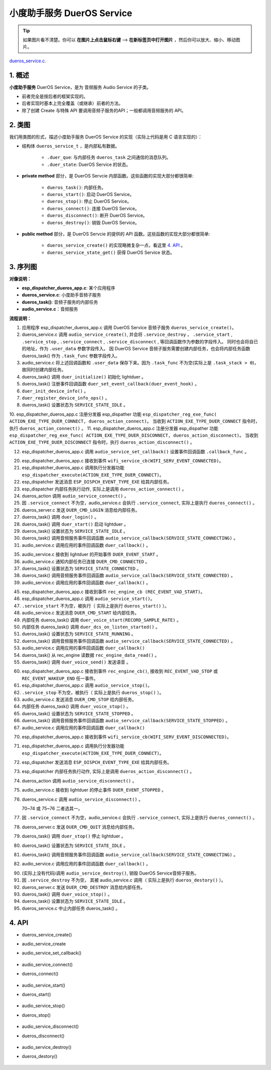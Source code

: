 ﻿小度助手服务 DuerOS Service
#######################################


.. tip:: 

    如果图片看不清楚。你可以 **在图片上点击鼠标右键** --> **在新标签页中打开图片** ，然后你可以放大、缩小、移动图片。

`dueros_service.c`__.

.. __: https://github.com/espressif/esp-adf/blob/master/components/dueros_service/dueros_service.c

.. role:: strike
   :class: strike


1. 概述
=========


**小度助手服务** DuerOS Service，是为 音频服务 Audio Service 的子类。

* 前者完全是按后者的框架实现的。
* 后者实现时基本上完全覆盖（或继承）前者的方法。
* 除了创建 Create 与特殊 API 要调用音频子服务的API；一般都调用音频服务的 API。


2. 类图
=========

.. uml::

    caption DuerOS Servcie 类图

    Audio_Service <|-- DuerOS_Servcie

    class DuerOS_Servcie {
        __ dueros_service_t __
        -xQueueHandle       duer_que;
        -service_state_t    duer_state;

        __ private method __
        -dueros_task()
        -dueros_start()
        -dueros_stop()
        -dueros_connect()
        -dueros_disconnect()
        -dueros_destroy()

        __ public method __
        +dueros_service_create()
        +dueros_service_state_get()
    }

我们用类图的形式，描述小度助手服务 DuerOS Service 的实现（实际上代码是用 C 语言实现的）：

* 结构体 ``dueros_service_t`` ，是内部私有数据。

    * ``.duer_que``: 与内部任务 ``dueros_task`` 之间通信的消息队列。
    * ``.duer_state``: DuerOS Service 的状态。

* **private method** 部分，是 DuerOS Servcie 内部函数。这些函数的实现大部分都很简单:

    * ``dueros_task()``:  内部任务。
    * ``dueros_start()``: 启动 DuerOS Service。
    * ``dueros_stop()``: 停止 DuerOS Service。
    * ``dueros_connect()``: 连接 DuerOS Service。
    * ``dueros_disconnect()``: 断开 DuerOS Service。
    * ``dueros_destroy()``: 销毁 DuerOS Service。

* **public method** 部分，是 DuerOS Servcie 的提供的 API 函数。这些函数的实现大部分都很简单:

    * ``dueros_service_create()`` 的实现略微复杂一点，看这里  `4. API`_ 。
    * ``dueros_service_state_get()`` 获得 DuerOS Service 状态。

3. 序列图
=============

.. uml::

    caption DuerOS Servcie 序列图

    box "esp_dispatcher_dueros"
    participant "esp_dispatcher\n_dueros_app.c" as adf_app  order 10
    end box

    box "esp_dispatcher"
    participant "esp_dispatcher.c"  as esp_dispatcher  order 20
    participant "esp_dispatcher.c @ \ndispatcher_event_task()" as dispatcher_task   order 30
    participant "audio_service.c"  as audio_service  order 40
    end box

    box "esp_actions"
    participant "dueros_action.c"  as dueros_action  order 50
    end box

    box "dueros_service" #LightBlue 
    participant "dueros_service.c" as dueros_service order 60
    participant "dueros_task()"    as service_task order 70
    end box

    box "dueros"
    participant "lightduer" as lightduer order 80
    end box
      
    == Create dueros service & set callback ==
    autonumber 1 "<b>(<u>##</u>)"
    adf_app        -> dueros_service : audio_serv = \n dueros_service_create()
    audio_service  <- dueros_service : audio_service_create({\n .service_destroy = dueros_destroy, \n .service_start = dueros_start, \n .service_stop = dueros_stop, \n .service_connect = dueros_connect, \n .service_disconnect = dueros_disconnect, \n .task_func  = dueros_task, \n .user_data = (void *)serv})

    alt .task_func!=NULL (实际上是 .task_stack > 0)
    audio_service -> service_task : xTaskCreatePinnedToCore({.task_func})
    activate service_task

    service_task -> lightduer : duer_initialize()
    service_task -> lightduer : duer_set_event_callback \n (**duer_event_hook**)
    service_task -> service_task : duer_init_device_info()
    service_task -> lightduer : duer_register_device_info_ops()
    service_task -> service_task : duer_state = \n SERVICE_STATE_IDLE
    end

    == Register dueros service execution type ==
    autonumber 10 "<b>(<u>##</u>)"
    adf_app        -> esp_dispatcher  :  esp_dispatcher_reg_exe_func \n (ACTION_EXE_TYPE \n _DUER_CONNECT, \n dueros_action_connect)
    adf_app        -> esp_dispatcher  :  esp_dispatcher_reg_exe_func \n (ACTION_EXE_TYPE \n _DUER_DISCONNECT, \n dueros_action_disconnect)

    == Set event callback ==
    adf_app        -> audio_service  : audio_service_set_callback \n ({.callback_func=duer_callback})


    == Connect dueros service ==
    autonumber 20 "<b>(<u>##</u>)"
    adf_app        <-]              : wifi_service_cb \n (WIFI_SERV_EVENT_CONNECTED)
    adf_app        -> esp_dispatcher : esp_dispatcher_execute \n (ACTION_EXE_TYPE \n _DUER_CONNECT)
    esp_dispatcher -> dispatcher_task : xQueueSend(impl->exe_que, \n**ESP_DISPCH_EVENT_TYPE_EXE**)
    dispatcher_task -> dueros_action : exe_item->exe_func \n (instance, arg, result) \n ==>　dueros_action_connect()
    dueros_action  -> audio_service : audio_service_connect()
    alt .service_connect != NULL
    audio_service -> dueros_service : .service_connect() \n ==> dueros_connect()
    dueros_service -> service_task  : duer_que_send \n (DUER_CMD_LOGIN)
    service_task   -> service_task  : duer_login()
    service_task   -> lightduer     : duer_start()
    service_task   -> service_task  : duer_state = \n SERVICE_STATE_CONNECTING
    audio_service  <- service_task  : audio_service_callback \n (SERVICE_STATE_CONNECTING)
    alt .callback_func != NULL
    adf_app       <- audio_service  : .callback_func() \n ==> duer_callback()
    end
    end


    == Connected dueros service ==
    autonumber 35 "<b>(<u>##</u>)"
    dueros_service <- lightduer    : duer_event_hook(DUER_EVENT_STARTED)
    dueros_service -> service_task : duer_que_send \n (DUER_CMD_CONNECTED)
    service_task   -> service_task  : duer_state = \n SERVICE_STATE_CONNECTED
    audio_service  <- service_task  : audio_service_callback \n (SERVICE_STATE_CONNECTED)
    alt .callback_func != NULL
    adf_app       <- audio_service  : .callback_func() \n ==> duer_callback()
    end


    == Start dueros service ==
    autonumber 45 "<b>(<u>##</u>)"
    adf_app       <-]              : rec_engine_cb \n (REC_EVENT_VAD_START)
    adf_app       -> audio_service : audio_service_start()
    alt .service_start != NULL
    audio_service -> dueros_service : .service_start() \n ==> dueros_start()
    dueros_service -> service_task : duer_que_send \n (DUER_CMD_START)
    service_task   -> lightduer    : duer_voice_start \n (RECORD_SAMPLE_RATE)
    service_task   -> lightduer    : duer_dcs_on \n _listen_started()
    service_task   -> service_task  : duer_state = \n SERVICE_STATE_RUNNING
    audio_service  <- service_task  : audio_service_callback \n (SERVICE_STATE_RUNNING)
    alt .callback_func != NULL
    adf_app       <- audio_service  : .callback_func() \n ==> duer_callback()
    end
    loop 从 rec_engine 读完所有数据
    service_task   ->]              : rec_engine_data_read()
    service_task   -> lightduer     : duer_voice_send()
    end
    end


    == Stop dueros service ==
    autonumber 60 "<b>(<u>##</u>)"
    adf_app         <-]              : rec_engine_cb \n (REC_EVENT_VAD_STOP \n | REC_EVENT_WAKEUP_END)
    adf_app         -> audio_service : audio_service_stop()
    alt .service_stop != NULL
    audio_service -> dueros_service : .service_stop() \n ==> dueros_stop()
    dueros_service -> service_task : duer_que_send \n (DUER_CMD_STOP)
    service_task   -> lightduer    : duer_voice_stop()
    service_task   -> service_task  : duer_state = \n SERVICE_STATE_STOPPED
    audio_service  <- service_task  : audio_service_callback \n (SERVICE_STATE_STOPPED)
    alt .callback_func != NULL
    adf_app       <- audio_service  : .callback_func() \n ==> duer_callback()
    end
    end


    == Disconnect dueros service ==
    autonumber 70 "<b>(<u>##</u>)"
    alt Wi-Fi 事件
    adf_app        <-]              : wifi_service_cb \n (WIFI_SERV_EVENT_DISCONNECTED)
    adf_app        -> esp_dispatcher : esp_dispatcher_execute \n (ACTION_EXE_TYPE \n _DUER_DISCONNECT)
    esp_dispatcher -> dispatcher_task : xQueueSend(impl->exe_que, \n**ESP_DISPCH_EVENT_TYPE_EXE**)
    dispatcher_task -> dueros_action : exe_item->exe_func \n (instance, arg, result) \n ==>　dueros_action_disconnect()
    dueros_action  -> audio_service : audio_service_disconnect()
    else duer 事件
    dueros_service -> lightduer      : duer_event_hook(DUER_EVENT_STOPPED)
    dueros_service -> audio_service  : audio_service_disconnect()
    end

    alt .service_disconnect != NULL
    audio_service -> dueros_service   : .service_disconnect() \n ==> dueros_disconnect()
    dueros_service -> service_task  : duer_que_send \n (DUER_CMD_QUIT)
    service_task   -> lightduer     : duer_stop()
    service_task   -> service_task  : duer_state = \n SERVICE_STATE_IDLE
    audio_service  <- service_task  : audio_service_callback \n (SERVICE_STATE_IDLE)
    alt .callback_func != NULL
    adf_app       <- audio_service  : .callback_func() \n ==> duer_callback()
    end
    end


    == --Destory dueros service-- ==
    autonumber 90 "<b>(<u>##</u>)"
    [-> audio_service                 : audio_service_destroy()
    alt .service_desotry != NULL
    audio_service  -> dueros_service  : .service_desotry() \n ==> dueros_destory()
    dueros_service -> service_task    : duer_que_send \n (DUER_CMD_DESTROY)
    service_task   -> lightduer     : duer_voice_stop()
    service_task   -> service_task  : duer_state = \n SERVICE_STATE_IDLE
    dueros_service -> service_task    : (destory task)
    deactivate service_task 
    end

**对像说明：**

* **esp_dispatcher_dueros_app.c**: 某个应用程序
* **dueros_service.c**: 小度助手音频子服务
* **dueros_task()**: 音频子服务的内部任务
* **audio_service.c**：音频服务

**流程说明：**

1. 应用程序 esp_dispatcher_dueros_app.c 调用 DuerOS Service 音频子服务 ``dueros_service_create()``。
2. dueros_service.c 调用 ``audio_service_create()``, 并会将 ``.service_destroy`` ， ``.service_start`` , ``.service_stop`` , ``.service_connect`` , ``.service_disconnect`` ,  等回调函数作为参数的字段传入。 同时也会将自已的地址，作为 ``.user_data`` 参数字段传入。 因 DuerOS Service 音频子服务需要创建内部任务，也会将内部任务函数 dueros_task() 作为 ``.task_func`` 参数字段传入。
3. audio_service.c 将上述回调函数和 ``.user_data`` 保存下来。因为 ``.task_func`` 不为空(实际上是 ``.task_stack > 0``)，故同时创建内部任务。
4. dueros_task() 调用 ``duer_initialize()`` 初始化 lightduer 。
5. dueros_task() 注册事件回调函数 ``duer_set_event_callback(duer_event_hook)`` 。
6. ``duer_init_device_info()`` 。
7. ``duer_register_device_info_ops()`` 。
8. dueros_task() 设置状态为 ``SERVICE_STATE_IDLE`` 。

10. esp_dispatcher_dueros_app.c 注册分发器 esp_dispather 功能
``esp_dispatcher_reg_exe_func( ACTION_EXE_TYPE_DUER_CONNECT, dueros_action_connect)``。 当收到 ``ACTION_EXE_TYPE_DUER_CONNECT`` 指令时，执行 ``dueros_action_connect()`` 。 
11. esp_dispatcher_dueros_app.c 注册分发器 esp_dispather 功能
``esp_dispatcher_reg_exe_func( ACTION_EXE_TYPE_DUER_DISCONNECT, dueros_action_disconnect)``。 当收到 ``ACTION_EXE_TYPE_DUER_DISCONNECT`` 指令时，执行 ``dueros_action_disconnect()`` 。

12. esp_dispatcher_dueros_app.c 调用 ``audio_service_set_callback()`` 设置事件回调函数 ``.callback_func`` 。

20. esp_dispatcher_dueros_app.c 接收到事件 ``wifi_service_cb(WIFI_SERV_EVENT_CONNECTED)``。
21. esp_dispatcher_dueros_app.c 调用执行分发器功能 ``esp_dispatcher_execute(ACTION_EXE_TYPE_DUER_CONNECT)``。
22. esp_dispatcher 发送消息 ``ESP_DISPCH_EVENT_TYPE_EXE`` 给其内部任务。
23. esp_dispatcher 内部任务执行动作, 实际上是调用 ``dueros_action_connect()`` 。
24. dueros_action 调用 ``audio_service_connect()`` 。
25. 因 ``.service_connect`` 不为空，audio_service.c 会执行 ``.service_connect``, 实际上是执行 ``dueros_connect()`` 。
26. dueros_server.c 发送 ``DUER_CMD_LOGIN`` 消息给内部任务。
27. dueros_task() 调用 ``duer_login()`` 。
28. dueros_task() 调用 ``duer_start()`` 启动 lightduer 。
29. dueros_task() 设置状态为 ``SERVICE_STATE_IDLE`` 。
30. dueros_task() 调用音频服务事件回调函数 ``audio_service_callback(SERVICE_STATE_CONNECTING)`` 。
31. audio_service.c 调用应用的事件回调函数 ``duer_callback()`` 。

35. audio_service.c 接收到 lightduer 的开始事件 ``DUER_EVENT_START`` 。
36. audio_service.c 通知内部任务已连接 ``DUER_CMD_CONNECTED`` 。
37. dueros_task() 设置状态为 ``SERVICE_STATE_CONNECTED`` 。
38. dueros_task() 调用音频服务事件回调函数 ``audio_service_callback(SERVICE_STATE_CONNECTED)`` 。
39. audio_service.c 调用应用的事件回调函数 ``duer_callback()`` 。

45. esp_dispatcher_dueros_app.c 接收到事件 ``rec_engine_cb (REC_EVENT_VAD_START)``。
46. esp_dispatcher_dueros_app.c 调用 ``audio_service_start()``。
47. ``.service_start`` 不为空，被执行（ 实际上是执行 ``dueros_start()`` ）。
48. audio_service.c 发送消息 ``DUER_CMD_START`` 给内部任务。
49. 内部任务 dueros_task()  调用 ``duer_voice_start(RECORD_SAMPLE_RATE)`` 。
50. 内部任务 dueros_task()  调用 ``duer_dcs_on_listen_started()`` 。
51. dueros_task() 设置状态为 ``SERVICE_STATE_RUNNING`` 。
52. dueros_task() 调用音频服务事件回调函数 ``audio_service_callback(SERVICE_STATE_CONNECTED)`` 。
53. audio_service.c 调用应用的事件回调函数 ``duer_callback()`` 
54. dueros_task() 从 rec_engine 读数据 ``rec_engine_data_read()`` 。
55. dueros_task() 调用 ``duer_voice_send()`` 发送语音 。

60. esp_dispatcher_dueros_app.c 接收到事件 ``rec_engine_cb()``, 接收到 ``REC_EVENT_VAD_STOP`` 或 ``REC_EVENT_WAKEUP_END`` 任一事件。
61. esp_dispatcher_dueros_app.c 调用 ``audio_service_stop()``。
62. ``.service_stop`` 不为空，被执行（ 实际上是执行 ``dueros_stop()`` ）。
63. audio_service.c 发送消息 ``DUER_CMD_STOP`` 给内部任务。
64. 内部任务 dueros_task()  调用 ``duer_voice_stop()`` 。
65. dueros_task() 设置状态为 ``SERVICE_STATE_STOPPED`` 。
66. dueros_task() 调用音频服务事件回调函数 ``audio_service_callback(SERVICE_STATE_STOPPED)`` 。
67. audio_service.c 调用应用的事件回调函数 ``duer_callback()`` 

70. esp_dispatcher_dueros_app.c 接收到事件 ``wifi_service_cb(WIFI_SERV_EVENT_DISCONNECTED)``。
71. esp_dispatcher_dueros_app.c 调用执行分发器功能 ``esp_dispatcher_execute(ACTION_EXE_TYPE_DUER_CONNECT)``。
72. esp_dispatcher 发送消息 ``ESP_DISPCH_EVENT_TYPE_EXE`` 给其内部任务。
73. esp_dispatcher 内部任务执行动作, 实际上是调用 ``dueros_action_disconnect()`` 。
74. dueros_action 调用 ``audio_service_disconnect()`` 。

75. audio_service.c 接收到 lightduer 的停止事件 ``DUER_EVENT_STOPPED`` 。
76. dueros_service.c 调用 ``audio_service_disconnect()`` 。

    70~74 或 75~76 二者选其一。

77. 因 ``.service_connect`` 不为空，audio_service.c 会执行 ``.service_connect``, 实际上是执行 ``dueros_connect()`` 。
78. dueros_server.c 发送 ``DUER_CMD_QUIT`` 消息给内部任务。
79. dueros_task() 调用 ``duer_stop()`` 停止 lightduer 。
80. dueros_task() 设置状态为 ``SERVICE_STATE_IDLE`` 。
81. dueros_task() 调用音频服务事件回调函数 ``audio_service_callback(SERVICE_STATE_CONNECTING)`` 。
82. audio_service.c 调用应用的事件回调函数 ``duer_callback()`` 。

90. (实际上没有代码)调用 ``audio_service_destroy()``, 销毁 DuerOS Service音频子服务。
91. 因 ``.service_destroy`` 不为空， 其被 audio_service.c 调用（ 实际上是执行 ``dueros_destory()`` ）。
92. dueros_server.c 发送 ``DUER_CMD_DESTROY`` 消息给内部任务。
93. dueros_task() 调用 ``duer_voice_stop()`` 。
94. dueros_task() 设置状态为 ``SERVICE_STATE_IDLE`` 。
95. dueros_service.c 中止内部任务 dueros_task() 。


4. API
=========

* dueros_service_create()
* audio_service_create
* audio_service_set_callback()

    .. uml::

        caption Create dueros service & set callback

        box "esp_dispatcher_dueros"
        participant "esp_dispatcher\n_dueros_app.c" as adf_app  order 10
        end box

        box "esp_dispatcher"
        participant "esp_dispatcher.c"  as esp_dispatcher  order 20
        participant "esp_dispatcher.c @ \ndispatcher_event_task()" as dispatcher_task   order 30
        participant "audio_service.c"  as audio_service  order 40
        end box

        box "esp_actions"
        participant "dueros_action.c"  as dueros_action  order 50
        end box

        box "dueros_service" #LightBlue 
        participant "dueros_service.c" as dueros_service order 60
        participant "dueros_task()"    as service_task order 70
        end box

        box "dueros"
        participant "lightduer" as lightduer order 80
        end box
        
        == Create dueros service & set callback ==
        autonumber 1 "<b>(<u>##</u>)"
        adf_app        -> dueros_service : audio_serv = \n dueros_service_create()
        audio_service  <- dueros_service : audio_service_create({\n .service_destroy = dueros_destroy, \n .service_start = dueros_start, \n .service_stop = dueros_stop, \n .service_connect = dueros_connect, \n .service_disconnect = dueros_disconnect, \n .task_func  = dueros_task, \n .user_data = (void *)serv})

        alt .task_func!=NULL (实际上是 .task_stack > 0)
        audio_service -> service_task : xTaskCreatePinnedToCore({.task_func})
        activate service_task

        service_task -> lightduer : duer_initialize()
        service_task -> lightduer : duer_set_event_callback \n (**duer_event_hook**)
        service_task -> service_task : duer_init_device_info()
        service_task -> lightduer : duer_register_device_info_ops()
        service_task -> service_task : duer_state = \n SERVICE_STATE_IDLE
        end

        == Register dueros service execution type ==
        autonumber 10 "<b>(<u>##</u>)"
        adf_app        -> esp_dispatcher  :  esp_dispatcher_reg_exe_func \n (ACTION_EXE_TYPE \n _DUER_CONNECT, \n dueros_action_connect)
        adf_app        -> esp_dispatcher  :  esp_dispatcher_reg_exe_func \n (ACTION_EXE_TYPE \n _DUER_DISCONNECT, \n dueros_action_disconnect)

        == Set event callback ==
        adf_app        -> audio_service  : audio_service_set_callback \n ({.callback_func=duer_callback})


* audio_service_connect()
* dueros_connect()

    .. uml::

        caption Connect dueros service

        box "esp_dispatcher_dueros"
        participant "esp_dispatcher\n_dueros_app.c" as adf_app  order 10
        end box

        box "esp_dispatcher"
        participant "esp_dispatcher.c"  as esp_dispatcher  order 20
        participant "esp_dispatcher.c @ \ndispatcher_event_task()" as dispatcher_task   order 30
        participant "audio_service.c"  as audio_service  order 40
        end box

        box "esp_actions"
        participant "dueros_action.c"  as dueros_action  order 50
        end box

        box "dueros_service" #LightBlue 
        participant "dueros_service.c" as dueros_service order 60
        participant "dueros_task()"    as service_task order 70
        end box

        box "dueros"
        participant "lightduer" as lightduer order 80
        end box

        == Connect dueros service ==
        autonumber 20 "<b>(<u>##</u>)"
        adf_app        <-]              : wifi_service_cb \n (WIFI_SERV_EVENT_CONNECTED)
        adf_app        -> esp_dispatcher : esp_dispatcher_execute \n (ACTION_EXE_TYPE \n _DUER_CONNECT)
        esp_dispatcher -> dispatcher_task : xQueueSend(impl->exe_que, \n**ESP_DISPCH_EVENT_TYPE_EXE**)
        dispatcher_task -> dueros_action : exe_item->exe_func \n (instance, arg, result) \n ==>　dueros_action_connect()
        dueros_action  -> audio_service : audio_service_connect()
        alt .service_connect != NULL
        audio_service -> dueros_service : .service_connect() \n ==> dueros_connect()
        dueros_service -> service_task  : duer_que_send \n (DUER_CMD_LOGIN)
        service_task   -> service_task  : duer_login()
        service_task   -> lightduer     : duer_start()
        service_task   -> service_task  : duer_state = \n SERVICE_STATE_CONNECTING
        audio_service  <- service_task  : audio_service_callback \n (SERVICE_STATE_CONNECTING)
        alt .callback_func != NULL
        adf_app       <- audio_service  : .callback_func() \n ==> duer_callback()
        end
        end


        == Connected dueros service ==
        autonumber 35 "<b>(<u>##</u>)"
        dueros_service <- lightduer    : duer_event_hook(DUER_EVENT_STARTED)
        dueros_service -> service_task : duer_que_send \n (DUER_CMD_CONNECTED)
        service_task   -> service_task  : duer_state = \n SERVICE_STATE_CONNECTED
        audio_service  <- service_task  : audio_service_callback \n (SERVICE_STATE_CONNECTED)
        alt .callback_func != NULL
        adf_app       <- audio_service  : .callback_func() \n ==> duer_callback()
        end


* audio_service_start()
* dueros_start()

    .. uml::

        caption Start dueros service

        box "esp_dispatcher_dueros"
        participant "esp_dispatcher\n_dueros_app.c" as adf_app  order 10
        end box

        box "esp_dispatcher"
        participant "esp_dispatcher.c"  as esp_dispatcher  order 20
        participant "esp_dispatcher.c @ \ndispatcher_event_task()" as dispatcher_task   order 30
        participant "audio_service.c"  as audio_service  order 40
        end box

        box "esp_actions"
        participant "dueros_action.c"  as dueros_action  order 50
        end box

        box "dueros_service" #LightBlue 
        participant "dueros_service.c" as dueros_service order 60
        participant "dueros_task()"    as service_task order 70
        end box

        box "dueros"
        participant "lightduer" as lightduer order 80
        end box

        == Start dueros service ==
        autonumber 45 "<b>(<u>##</u>)"
        adf_app       <-]              : rec_engine_cb \n (REC_EVENT_VAD_START)
        adf_app       -> audio_service : audio_service_start()
        alt .service_start != NULL
        audio_service -> dueros_service : .service_start() \n ==> dueros_start()
        dueros_service -> service_task : duer_que_send \n (DUER_CMD_START)
        service_task   -> lightduer    : duer_voice_start \n (RECORD_SAMPLE_RATE)
        service_task   -> lightduer    : duer_dcs_on \n _listen_started()
        service_task   -> service_task  : duer_state = \n SERVICE_STATE_RUNNING
        audio_service  <- service_task  : audio_service_callback \n (SERVICE_STATE_RUNNING)
        alt .callback_func != NULL
        adf_app       <- audio_service  : .callback_func() \n ==> duer_callback()
        end
        loop 从 rec_engine 读完所有数据
        service_task   ->]              : rec_engine_data_read()
        service_task   -> lightduer     : duer_voice_send()
        end
        end

* audio_service_stop()
* dueros_stop()

    .. uml::

        caption Stop dueros service

        box "esp_dispatcher_dueros"
        participant "esp_dispatcher\n_dueros_app.c" as adf_app  order 10
        end box

        box "esp_dispatcher"
        participant "esp_dispatcher.c"  as esp_dispatcher  order 20
        participant "esp_dispatcher.c @ \ndispatcher_event_task()" as dispatcher_task   order 30
        participant "audio_service.c"  as audio_service  order 40
        end box

        box "esp_actions"
        participant "dueros_action.c"  as dueros_action  order 50
        end box

        box "dueros_service" #LightBlue 
        participant "dueros_service.c" as dueros_service order 60
        participant "dueros_task()"    as service_task order 70
        end box

        box "dueros"
        participant "lightduer" as lightduer order 80
        end box

        == Stop dueros service ==
        autonumber 60 "<b>(<u>##</u>)"
        adf_app         <-]              : rec_engine_cb \n (REC_EVENT_VAD_STOP \n | REC_EVENT_WAKEUP_END)
        adf_app         -> audio_service : audio_service_stop()
        alt .service_stop != NULL
        audio_service -> dueros_service : .service_stop() \n ==> dueros_stop()
        dueros_service -> service_task : duer_que_send \n (DUER_CMD_STOP)
        service_task   -> lightduer    : duer_voice_stop()
        service_task   -> service_task  : duer_state = \n SERVICE_STATE_STOPPED
        audio_service  <- service_task  : audio_service_callback \n (SERVICE_STATE_STOPPED)
        alt .callback_func != NULL
        adf_app       <- audio_service  : .callback_func() \n ==> duer_callback()
        end
        end

* audio_service_disconnect()
* dueros_disconnect()

    .. uml::

        caption Disconnect dueros service

        box "esp_dispatcher_dueros"
        participant "esp_dispatcher\n_dueros_app.c" as adf_app  order 10
        end box

        box "esp_dispatcher"
        participant "esp_dispatcher.c"  as esp_dispatcher  order 20
        participant "esp_dispatcher.c @ \ndispatcher_event_task()" as dispatcher_task   order 30
        participant "audio_service.c"  as audio_service  order 40
        end box

        box "esp_actions"
        participant "dueros_action.c"  as dueros_action  order 50
        end box

        box "dueros_service" #LightBlue 
        participant "dueros_service.c" as dueros_service order 60
        participant "dueros_task()"    as service_task order 70
        end box

        box "dueros"
        participant "lightduer" as lightduer order 80
        end box

        == Disconnect dueros service ==
        autonumber 70 "<b>(<u>##</u>)"
        alt Wi-Fi 事件
        adf_app        <-]              : wifi_service_cb \n (WIFI_SERV_EVENT_DISCONNECTED)
        adf_app        -> esp_dispatcher : esp_dispatcher_execute \n (ACTION_EXE_TYPE \n _DUER_DISCONNECT)
        esp_dispatcher -> dispatcher_task : xQueueSend(impl->exe_que, \n**ESP_DISPCH_EVENT_TYPE_EXE**)
        dispatcher_task -> dueros_action : exe_item->exe_func \n (instance, arg, result) \n ==>　dueros_action_disconnect()
        dueros_action  -> audio_service : audio_service_disconnect()
        else duer 事件
        dueros_service -> lightduer      : duer_event_hook(DUER_EVENT_STOPPED)
        dueros_service -> audio_service  : audio_service_disconnect()
        end

        alt .service_disconnect != NULL
        audio_service -> dueros_service   : .service_disconnect() \n ==> dueros_disconnect()
        dueros_service -> service_task  : duer_que_send \n (DUER_CMD_QUIT)
        service_task   -> lightduer     : duer_stop()
        service_task   -> service_task  : duer_state = \n SERVICE_STATE_IDLE
        audio_service  <- service_task  : audio_service_callback \n (SERVICE_STATE_IDLE)
        alt .callback_func != NULL
        adf_app       <- audio_service  : .callback_func() \n ==> duer_callback()
        end
        end

* audio_service_destroy()
* dueros_destory()

    .. uml::

        caption Destory dueros service

        box "esp_dispatcher_dueros"
        participant "esp_dispatcher\n_dueros_app.c" as adf_app  order 10
        end box

        box "esp_dispatcher"
        participant "esp_dispatcher.c"  as esp_dispatcher  order 20
        participant "esp_dispatcher.c @ \ndispatcher_event_task()" as dispatcher_task   order 30
        participant "audio_service.c"  as audio_service  order 40
        end box

        box "esp_actions"
        participant "dueros_action.c"  as dueros_action  order 50
        end box

        box "dueros_service" #LightBlue 
        participant "dueros_service.c" as dueros_service order 60
        participant "dueros_task()"    as service_task order 70
        end box

        box "dueros"
        participant "lightduer" as lightduer order 80
        end box
        
        == --Destory dueros service-- ==
        autonumber 90 "<b>(<u>##</u>)"
        [-> audio_service                 : audio_service_destroy()
        alt .service_desotry != NULL
        audio_service  -> dueros_service  : .service_desotry() \n ==> dueros_destory()
        dueros_service -> service_task    : duer_que_send \n (DUER_CMD_DESTROY)
        service_task   -> lightduer     : duer_voice_stop()
        service_task   -> service_task  : duer_state = \n SERVICE_STATE_IDLE
        dueros_service -> service_task    : (destory task)
        deactivate service_task 
        end
